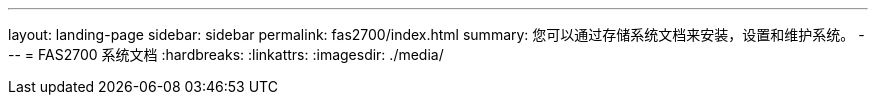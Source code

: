 ---
layout: landing-page 
sidebar: sidebar 
permalink: fas2700/index.html 
summary: 您可以通过存储系统文档来安装，设置和维护系统。 
---
= FAS2700 系统文档
:hardbreaks:
:linkattrs: 
:imagesdir: ./media/


